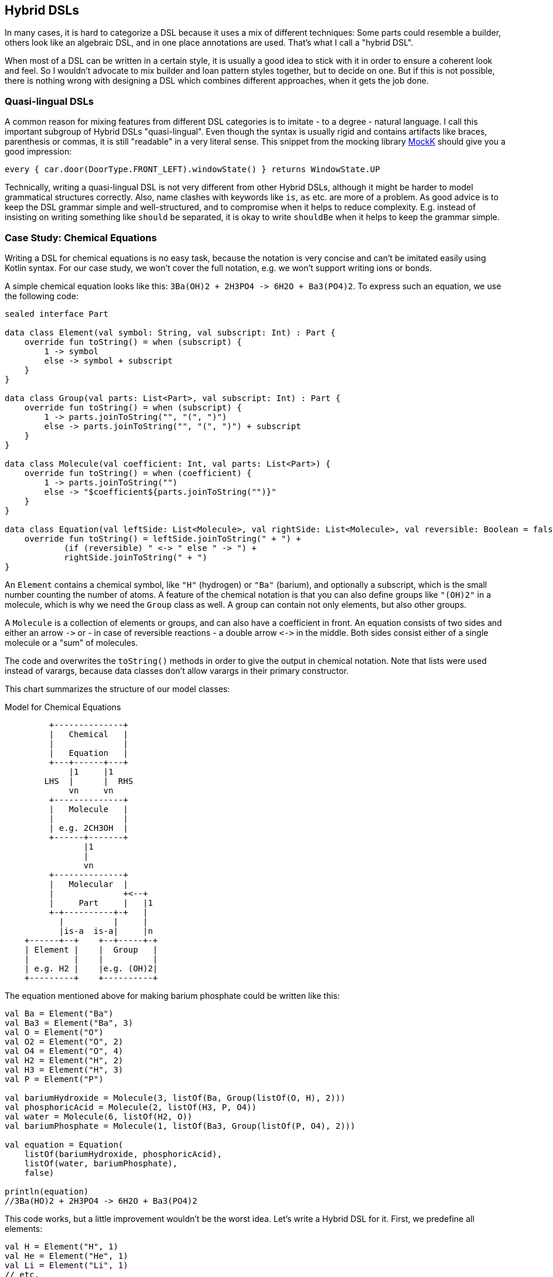 == Hybrid DSLs

In many cases, it is hard to categorize a DSL because it uses a mix of different techniques: Some parts could resemble a builder, others look like an algebraic DSL, and in one place annotations are used. That's what I call a "hybrid DSL".

When most of a DSL can be written in a certain style, it is usually a good idea to stick with it in order to ensure a coherent look and feel. So I wouldn't advocate to mix builder and loan pattern styles together, but to decide on one. But if this is not possible, there is nothing wrong with designing a DSL which combines different approaches, when it gets the job done.

=== Quasi-lingual DSLs

A common reason for mixing features from different DSL categories is to imitate - to a degree - natural language. I call this important subgroup of Hybrid DSLs "quasi-lingual". Even though the syntax is usually rigid and contains artifacts like braces, parenthesis or commas, it is still "readable" in a very literal sense. This snippet from the mocking library https://mockk.io/#dsl-examples[MockK] should give you a good impression:

[source,kotlin]
----
every { car.door(DoorType.FRONT_LEFT).windowState() } returns WindowState.UP
----

Technically, writing a quasi-lingual DSL is not very different from other Hybrid DSLs, although it might be harder to model grammatical structures correctly. Also, name clashes with keywords like `is`, `as` etc. are more of a problem. As good advice is to keep the DSL grammar simple and well-structured, and to compromise when it helps to reduce complexity. E.g. instead of insisting on writing something like `should` `be` separated, it is okay to write `shouldBe` when it helps to keep the grammar simple.

=== Case Study: Chemical Equations

Writing a DSL for chemical equations is no easy task, because the notation is very concise and can't be imitated easily using Kotlin syntax. For our case study, we won't cover the full notation, e.g. we won't support writing ions or bonds.

A simple chemical equation looks like this: `3Ba(OH)2 + 2H3PO4 -{zwsp}> 6H2O + Ba3(PO4)2`. To express such an equation, we use the following code:

[source,kotlin]
----
sealed interface Part

data class Element(val symbol: String, val subscript: Int) : Part {
    override fun toString() = when (subscript) {
        1 -> symbol
        else -> symbol + subscript
    }
}

data class Group(val parts: List<Part>, val subscript: Int) : Part {
    override fun toString() = when (subscript) {
        1 -> parts.joinToString("", "(", ")")
        else -> parts.joinToString("", "(", ")") + subscript
    }
}

data class Molecule(val coefficient: Int, val parts: List<Part>) {
    override fun toString() = when (coefficient) {
        1 -> parts.joinToString("")
        else -> "$coefficient${parts.joinToString("")}"
    }
}

data class Equation(val leftSide: List<Molecule>, val rightSide: List<Molecule>, val reversible: Boolean = false) {
    override fun toString() = leftSide.joinToString(" + ") +
            (if (reversible) " <-> " else " -> ") +
            rightSide.joinToString(" + ")
}
----

An `Element` contains a chemical symbol, like `"H"` (hydrogen) or `"Ba"` (barium), and optionally a subscript, which is the small number counting the number of atoms. A feature of the chemical notation is that you can also define groups like `"(OH)2"` in a molecule, which is why we need the `Group` class as well. A group can contain not only elements, but also other groups.

A `Molecule` is a collection of elements or groups, and can also have a coefficient in front. An equation consists of two sides and either an arrow `-{zwsp}>` or - in case of reversible reactions - a double arrow `<{zwsp}-{zwsp}>` in the middle. Both sides consist either of a single molecule or a "sum" of molecules.

The code and overwrites the `toString()` methods in order to give the output in chemical notation. Note that lists were used instead of varargs, because data classes don't allow varargs in their primary constructor.

This chart summarizes the structure of our model classes:

[ditaa,"chemicalEquation"]
.Model for Chemical Equations
....

         +--------------+
         |   Chemical   |
         |              |
         |   Equation   |
         +---+------+---+
             |1     |1
        LHS  |      |  RHS
             vn     vn
         +--------------+
         |   Molecule   |
         |              |
         | e.g. 2CH3OH  |
         +------+-------+
                |1
                |
                vn
         +--------------+
         |   Molecular  |
         |              +<--+
         |     Part     |   |1
         +-+----------+-+   |
           |          |     |
           |is-a  is-a|     |n
    +------+--+    +--+-----+-+
    | Element |    |  Group   |
    |         |    |          |
    | e.g. H2 |    |e.g. (OH)2|
    +---------+    +----------+

....

The equation mentioned above for making barium phosphate could be written like this:

[source,kotlin]
----
val Ba = Element("Ba")
val Ba3 = Element("Ba", 3)
val O = Element("O")
val O2 = Element("O", 2)
val O4 = Element("O", 4)
val H2 = Element("H", 2)
val H3 = Element("H", 3)
val P = Element("P")

val bariumHydroxide = Molecule(3, listOf(Ba, Group(listOf(O, H), 2)))
val phosphoricAcid = Molecule(2, listOf(H3, P, O4))
val water = Molecule(6, listOf(H2, O))
val bariumPhosphate = Molecule(1, listOf(Ba3, Group(listOf(P, O4), 2)))

val equation = Equation(
    listOf(bariumHydroxide, phosphoricAcid),
    listOf(water, bariumPhosphate),
    false)

println(equation)
//3Ba(HO)2 + 2H3PO4 -> 6H2O + Ba3(PO4)2
----

This code works, but a little improvement wouldn't be the worst idea. Let's write a Hybrid DSL for it. First, we predefine all elements:

[source,kotlin]
----
val H = Element("H", 1)
val He = Element("He", 1)
val Li = Element("Li", 1)
// etc.
----

Next, we need a convenient way to add the subscript to an element or a group. For this, we could use the invoke-operator `()` or the index access operator `[]`. As we will need parentheses in other places as well, the index access operator seems to be the better choice. We can now write `H[2]` to denote `H2`:

[source,kotlin]
----
operator fun Element.get(subscript: Int) =
    apply { require(this.subscript == 1 && subscript > 1) }
        .copy(subscript = subscript)
operator fun Group.get(subscript: Int) =
    apply { require(this.subscript == 1 && subscript > 1) }
        .copy(subscript = subscript)
----

The code for both functions contains a sanity check, which won't allow nonsensical calls like `H[-5]` or `H[2][7]`.

The next task is to assemble molecules from either elements or groups. We can use the minus operator `-` to represent a chemical bond, e.g. a water molecule could be written as `(H[2]-O)`. We also need to assemble groups, and from the few remaining operators the range `..` seems like a good fit, so we can write e.g. a carboxyl group as `(C..O..O..H)`:

[source,kotlin]
----
operator fun Part.minus(that: Part) =
    Molecule(1,listOf(this, that))
operator fun Molecule.minus(that: Part) =
    copy(parts = parts + that)
operator fun Element.rangeTo(that: Part) =
    Group(listOf(this, that),1)
operator fun Group.rangeTo(that: Part) =
    copy(parts = parts + that)
----

Generally, we need to put molecules and groups in parentheses because of the precedence rules.

A molecule can have an optional coefficient in front. Also, the same operation should "promote" an element or group to a molecule, allowing e.g. to write `2*O[2]` resulting in an oxygen molecule with a coefficient of two. Again, we need sanity checks, rendering calls like `-2*H[2]` or `3*(2*O[2])` invalid:

[source,kotlin]
----
operator fun Int.times(that: Molecule) =
    that.apply { require(coefficient == 1 && this@times > 1) }
        .copy(factor = this)
operator fun Int.times(that: Part) =
    Molecule(this, listOf(that))
        .apply { require(coefficient > 1) }
----

Next, we need a way to group the left and right side of an equation to a list of molecules, and the obvious choice for an operator is `+`. Again, we "promote" molecule parts to full molecules when necessary. This time the precedence rules for `*` and `+` play nicely along with the intended use, so we won't need parentheses on this level.

[source,kotlin]
----
operator fun Molecule.plus(that: Molecule) =
    listOf(this, that)
operator fun Molecule.plus(that: Part) =
    listOf(this, Molecule(1,listOf(that)))
operator fun Part.plus(that: Molecule) =
    listOf(Molecule(1,listOf(this)), that)
operator fun List<Molecule>.plus(that: Part) =
    this + Molecule( 1, listOf( that))
----

In case you wonder why there is no `List<Molecule>.plus(that: Molecule)` function: This would be just a special case of adding elements to a list, which is already defined in the standard library.

The last part is collecting everything in an equation. This is not complicated, but lengthy, because we might encounter not only lists of molecules, but single molecules or molecule parts on both sides of the equation. Further, we have to account for the two different equation types:

[source,kotlin]
----
infix fun List<Molecule>.reactsTo(that: List<Molecule>) =
    Equation(this, that, false)
infix fun Molecule.reactsTo(that: List<Molecule>) =
    Equation(listOf(this), that, false)
infix fun List<Molecule>.reactsTo(that: Molecule) =
    Equation(this, listOf(that), false)
infix fun Molecule.reactsTo(that: Molecule) =
    Equation(listOf(this), listOf(that), false)
infix fun Part.reactsTo(that: List<Molecule>) =
    Equation(listOf(Molecule(1,listOf(this))), that, false)
infix fun List<Molecule>.reactsTo(that: Part) =
    Equation(this, listOf(Molecule(1, listOf(that))), false)
infix fun Part.reactsTo(that: Part) =
    Equation(listOf(Molecule(1,listOf(this))), listOf(Molecule(1,listOf(that))), false)
infix fun Part.reactsTo(that: Molecule) =
    Equation(listOf(Molecule(1,listOf(this))), listOf(that), false)
infix fun Molecule.reactsTo(that: Part) =
    Equation(listOf(this), listOf(Molecule(1,listOf(that))), false)

// same functions for reversibleTo,
// just with an Equation having reversible == true
----

Unfortunately, we have to resort to infix functions, as there seems to be no suitable operator available. A common trick is to use the backtick syntax to mimic an operator, but `{backtick}-{zwsp}>{backtick}` and `{backtick}<{zwsp}-{zwsp}>{backtick}` won't work: `<` and `>` are two of the very few characters that are not allowed in backtick syntax on the JVM.

So, how does our DSL look in action? Here are a few examples:

[source,kotlin]
----
//2H2 + O2 <-> 2H2O
val makingWater =
    2*H[2] + O[2] reversibleTo 2*(H[2]-O)

//3Ba(HO)2 + 2H3PO4 -> 6H2O + Ba3(PO4)2
val makingBariumPhosphate =
    3*(Ba-(O..H)[2]) + 2*(H[3]-P-O[4]) reactsTo
        6*(H[2]-O) + (Ba[3]-(P..O[4])[2])

//H2SO4 + 8HI <-> H2S + 4I2 + 4H2O
val sulfuricAcidAndHydrogenIodide =
    (H[2]-S-O[4]) + 8*(H-I) reversibleTo (H[2]-S) + 4*I[2] + 4*(H[2]-O)
----

There is one optional improvement, which is more a matter of taste: We could add some extension properties for low subscripts of elements and groups, which would allow to write e.g. `N._2` instead of `N[2]`:

[source,kotlin]
----
val Element._2
    get() = this.apply { require(subscript == 1) }.copy(subscript = 2)
val Element._3
    get() = this.apply { require(subscript == 1) }.copy(subscript = 3)
// etc.

val Group._2
    get() = this.apply { require(subscript == 1) }.copy(subscript = 2)
val Group._3
    get() = this.apply { require(subscript == 1) }.copy(subscript = 3)
// etc.

// new syntax
val eq = 3*(Ba-(O..H)._2) + 2*(H._3-P-O._4) reactsTo
            6*(H._2-O) + (Ba._3-(P..O._4)._2)
----

Please decide for yourself which version you prefer. Personally, I find the first syntax more readable.

Simulating the dense chemical notation is hard, and while using operator overloading and infix notation made our example substantially shorter, it still contains a lot of clutter. Of course, after some time one would get used to the DSL, but there is clearly a learning curve involved. In the next chapter, we will have another look at the problem, and attack it from a totally different angle.

=== Case Study: Pattern Matching

Kotlin's `when` is certainly more versatile than Java's `switch`, but languages like Scala or Haskell go one step further and allow pattern matching. This means that you can not only compare or test a value, you can also decompose it, check its parts individually or use the values in the result expression. But it is possible to get similar functionality in Kotlin, although not as elegant. The following code is based on the https://github.com/DanielGronau/kopama[kopama] library written by the author.

An ideal syntax could look like this:

[source,text]
----
//not (yet?) Kotlin
val p = Person("Andy", "Smith", 43)

val result = match(p) {
    Person("Andy", "Miller", _) ->
        "Andy Miller has called!"
    Person("Andy", lastName != "Miller", age) ->
        "Some other Andy of age $age has called"
    else -> "Some unknown caller"
}
----

We have to allow for some compromises to make it work in Kotlin:

* We can't use `Person` in the match cases, but `Person::class` would be okay. We will assume that `Person` is a `data class`.
* The arrow notation is not possible, we will use `then` instead
* Comparisons as well as `and` and `or` can be only infix functions
* The right sides should be only evaluated if needed, so we need braces for a "lazy" lambda.
* Capturing variables on the left and using them on the right needs to use a separate variable.
* `else` is a keyword, so we will use `otherwise` instead. Further, we can't know if conditions are exhaustive, so the `otherwise` branch is mandatory
* The whole construct has only limited type safety, as we can't know which member types a data class has.

That's a rather long list, let's see how our example looks now:

[source,kotlin]
----
val result = match(p) {
    Person::class("Andy", "Miller", any) then
        { "Andy Miller has called!" }
    val ageCapture = capture<Int>()
    Person::class("Andy", !eq("Miller"), ageCapture) then
        { "Some other Andy of age ${ageCapture.value} has called" }
    otherwise { "Some unknown caller" }
}
----

That doesn't look too bad. The core of the DSL is quite small:

[source,kotlin]
----
fun interface Pattern : (Any?) -> Boolean

data class MatchResult<T>(val value: T)

class Matcher<T>(private val obj: Any?) {
    private var result: T? = null

    fun otherwise(default: () -> T) = MatchResult(result ?: default())

    infix fun Pattern.then(value: () -> T) {
        if (result == null && this(obj)) {
            result = value()
        }
    }
}

fun <T> match(obj: Any, body: Matcher<T>.() -> MatchResult<T>): T =
    Matcher<T>(obj).run(body).value
----

If you wonder what a `fun interface` is: It's an interface containing only one method, which allows to use a simplified syntax for implementing it. Basically you can replace a class body containing the method by a lambda body. Using this syntax is officially called a https://kotlinlang.org/docs/fun-interfaces.html#sam-conversions[SAM Conversion].

Note that the `body` parameter of the `match()` method requires a `MatchResult` as return value. This is a trick to force users to call the `otherwise()` method at the end of the block.

Of course, there are still patterns missing for the left-hand sides of the `then` expressions. Most of them are quite easy to write:

[source,kotlin]
----
// matches everything
val any = Pattern { true }
// matches nothing
val none = Pattern { false }
// matches null values
val isNull = Pattern { it == null }
// negates a pattern
operator fun Pattern.not() = Pattern { !this@not(it) }
// conjunction of patterns
infix fun Pattern.and(that: Pattern) =
    Pattern { this@and(it) && that(it) }
// disjunction of patterns
infix fun Pattern.or(that: Pattern) =
    Pattern { this@or(it) || that(it) }
// equality to a value
fun eq(value: Any?) = Pattern { it == value }
// equality to one of the values
fun oneOf(vararg values: Any?) = Pattern { values.contains(it) }
// type check
fun isA(kClass: KClass<*>) = Pattern { kClass.isInstance(it) }
// instance equality
fun isSame(value: Any) = Pattern { it === value }
----

For comparing values, some type checks are needed in order to ensure that the value is comparable. That's why we need <<chapter-04.adoc#reifiedGenerics, reified generics>> in this case:

[source,kotlin]
----
// greater than
inline fun <reified C : Comparable<C>> gt(value: C) = Pattern {
    when (it) {
        is C -> it > value
        else -> false
    }
}
// greater or equal
inline fun <reified C : Comparable<C>> ge(value: C) = Pattern {
    when (it) {
        is C -> it >= value
        else -> false
    }
}
// less than
inline fun <reified C : Comparable<C>> lt(value: C) = Pattern {
    when (it) {
        is C -> it < value
        else -> false
    }
}
// less or equal
inline fun <reified C : Comparable<C>> le(value: C) = Pattern {
    when (it) {
        is C -> it <= value
        else -> false
    }
}
----

For capturing values we need a subclass of `Pattern` which can also hold a value:

[source,kotlin]
----
class Capture<T : Any>(val kclass: KClass<T>) : Pattern {
    lateinit var value: T
        private set

    override fun invoke(obj: Any?) = when {
        kclass.isInstance(obj) -> true.also { value = kclass.cast(obj) }
        else -> false
    }
}

inline fun <reified T : Any> capture() = Capture(T::class)
----

For capturing values, you first define a variable using the `capture<T>()` method. Then you can use this variable on the left-hand side of `then` as a pattern, which checks that the value has the same type `T` as specified, and stores it. On the right-hand side the value can be read from the variable.

Now the only missing pattern is the one for decomposing a data class, which is more involved, as it relies heavily on reflection:

[source,kotlin]
----
operator fun KClass<*>.invoke(vararg patterns: Any?) = Pattern {
    fun asPattern(p: Any?) = when (p) {
        is Pattern -> p
        else -> eq(p)
    }
    when {
        it == null -> false
        !this@invoke.isInstance(it) -> false
        patterns.size != maxComponent(it) -> false
        else -> patterns.foldIndexed(true) { i, b, p ->
            b && asPattern(p).testComponentN(it, i + 1)
        }
    }
}

private fun Pattern.testComponentN(obj: Any?, index: Int) =
    if (index < 0 || obj == null) false
    else obj::class.memberFunctions.find { f ->
        f.name == "component$index" &&
        f.parameters.size == 1 &&
        f.parameters[0].kind == KParameter.Kind.INSTANCE
    }
        ?.call(obj)
        ?.let { this@testComponentN(it) }
        ?: false

private fun maxComponent(obj: Any?) = obj?.let {
    generateSequence(1) { index ->
        if (obj::class.memberFunctions.any { f ->
                f.name == "component$index" &&
                        f.parameters.size == 1 &&
                        f.parameters[0].kind == KParameter.Kind.INSTANCE
            }) index + 1 else null
    }.last() - 1
} ?: 0
----

The `invoke()` method checks first that the value is not null and that it has the right type and number of fields. Then the patterns given for the fields are applied. If no pattern is given, but another value, it is assumed that you want to compare the field with this value, so when you write `Person::class("Andy", "Miller", any)`, it is interpreted as `Person::class(eq("Andy"), eq("Miller"), any)`. I won't get into the details of the reflection code, but would refer to TODO.

Of course, you can write many more patterns, but the DSL is already functional as it is. Unfortunately, there is no way to make the code more type-safe, as we can't know which types the fields of a data class have. So I would advise to be careful when using it, and double-check if the patterns make sense. Despite that, I still think this is a cool example which demonstrate the expressiveness of Kotlin.

=== Conclusion

Writing good hybrid DSLs is challenging. In most cases it is the better choice to stick with a certain style, when it is possible. On the other hand, a well-designed hybrid DSL can combine the most fitting techniques in a way that feels intuitive and organic.

==== Preferable Use Cases

* Creating data
* Transforming data
* Define operations
* Execute actions
* Generating code
* Testing
* Logging

==== Rating

* image:3_sun.png[] - for Simplicity of DSL design
* image:4_sun.png[] - for Elegance
* image:4_sun.png[] - for Usability
* image:5_sun.png[] - for possible Applications

==== Pros & Cons

[cols="2a,2a"]
|===
|Pros |Cons

|* can support a wide range of problems
* allows to get creative with different techniques
* can get very concise by having many implementation options

|* might look incoherent
* high perceptual complexity -> steeper learning curve
* difficult to control and predict the outcome
* higher maintenance effort needed
|===
